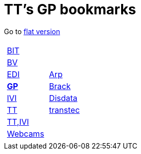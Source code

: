 
=  TT's GP bookmarks

Go to http://ttschannen.github.io/bm/bm.html[flat version]
[grid="none",frame="topbot",width="40%",cols="1a,5a"]
|==============================
|
[cols=">1",grid="none",frame="none"]
!==============================================
!http://ttschannen.github.io/bm/bm_BIT.html[BIT]
!http://ttschannen.github.io/bm/bm_BV.html[BV]
!http://ttschannen.github.io/bm/bm_EDI.html[EDI]
!http://ttschannen.github.io/bm/bm_GP.html[*GP*]
!http://ttschannen.github.io/bm/bm_IVI.html[IVI]
!http://ttschannen.github.io/bm/bm_TT.html[TT]
!http://ttschannen.github.io/bm/bm_TT,IVI.html[TT,IVI]
!http://ttschannen.github.io/bm/bm_Webcams.html[Webcams]
!==============================================
|
[cols="<1",grid="none",frame="none"]
!==============================================
!http://www.arp.ch[Arp]
!http://www.brack.ch[Brack]
!http://www.disdata.ch[Disdata]
!http://www.transtec.ch[transtec]
!==============================================

|==============================================
